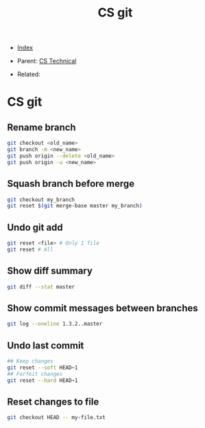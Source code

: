 #+TITLE: CS git
#+DESCRIPTION:
#+KEYWORDS:
#+STARTUP:  content


- [[wiki:index][Index]]

- Parent: [[wiki:CS Technical][CS Technical]]

- Related: 

* CS git

** Rename branch
#+BEGIN_SRC sh
git checkout <old_name>
git branch -m <new_name>
git push origin --delete <old_name>
git push origin -u <new_name>
#+END_SRC

** Squash branch before merge
#+BEGIN_SRC sh
git checkout my_branch
git reset $(git merge-base master my_branch)
#+END_SRC

** Undo git add
#+BEGIN_SRC sh
git reset <file> # Only 1 file
git reset # All
#+END_SRC

** Show diff summary
#+BEGIN_SRC sh
git diff --stat master
#+END_SRC

** Show commit messages between branches
#+BEGIN_SRC sh
git log --oneline 1.3.2..master
#+END_SRC

** Undo last commit
#+BEGIN_SRC sh
## Keep changes
git reset --soft HEAD~1
## Forfeit changes
git reset --hard HEAD~1
#+END_SRC

** Reset changes to file
#+BEGIN_SRC sh
git checkout HEAD -- my-file.txt
#+END_SRC
